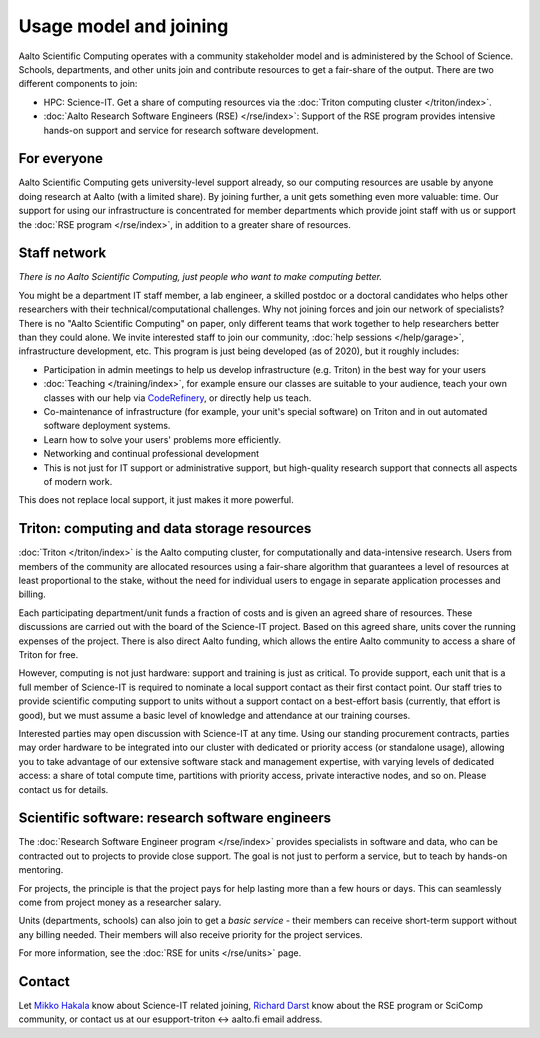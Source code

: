 Usage model and joining
=======================

Aalto Scientific Computing operates with a community stakeholder model and is
administered by the School of Science.  Schools, departments, and
other units join and contribute resources to get a fair-share of the
output.  There are two different components to join:

- HPC: Science-IT.  Get a share of computing resources via the :doc:`Triton
  computing cluster </triton/index>`.
- :doc:`Aalto Research Software Engineers (RSE) </rse/index>`: Support of the RSE program
  provides intensive hands-on support and service for research
  software development.


For everyone
------------

Aalto Scientific Computing gets university-level support already, so
our computing resources are usable by anyone doing research at Aalto
(with a limited share).
By joining further, a unit gets something even more valuable: time.
Our support for using our infrastructure is concentrated for member
departments which provide joint staff with us or support the :doc:`RSE
program </rse/index>`, in addition to a greater share of resources.


Staff network
-------------

*There is no Aalto Scientific Computing, just people who want to make
computing better.*

You might be a department IT staff member, a lab engineer, a skilled postdoc or a doctoral candidates who helps other researchers with their technical/computational challenges. Why not joining forces and join our network of specialists? There is no "Aalto Scientific Computing" on paper, only different
teams that work together to help researchers better than they could
alone.  We invite interested staff to join our community, :doc:`help
sessions </help/garage>`, infrastructure development, etc.  This
program is just being developed (as of 2020), but it roughly includes:

* Participation in admin meetings to help us develop infrastructure
  (e.g.  Triton) in the best way for your users

* :doc:`Teaching </training/index>`, for example ensure our classes
  are suitable to your audience, teach your own classes with our help
  via `CodeRefinery <https://coderefinery.github.io/manuals/>`__, or
  directly help us teach.

* Co-maintenance of infrastructure (for example, your unit's special
  software) on Triton and in out automated software deployment
  systems.

* Learn how to solve your users' problems more efficiently.

* Networking and continual professional development

* This is not just for IT support or administrative support, but
  high-quality research support that connects all aspects of modern
  work.

This does not replace local support, it just makes it more powerful.

.. todo::

   How to take part.


Triton: computing and data storage resources
--------------------------------------------

:doc:`Triton </triton/index>` is the Aalto computing cluster, for
computationally and data-intensive research.  Users from members of the
community are allocated resources using a fair-share algorithm that
guarantees a level of resources at least proportional to the stake,
without the need for individual users to engage in separate
application processes and billing.

Each participating department/unit funds a fraction of costs and is
given an agreed share of resources.  These discussions are carried out
with the board of the Science-IT project.  Based on this agreed share,
units cover the running expenses of the project.  There is also direct
Aalto funding, which allows the entire Aalto community to access a
share of Triton for free.

However, computing is not just hardware: support and training is just
as critical.  To provide support, each unit that is a full member of
Science-IT is required to nominate a local support contact as their
first contact point.  Our staff tries to provide scientific computing
support to units without a support contact on a best-effort basis
(currently, that effort is good), but we must assume a basic level of
knowledge and attendance at our training courses.

Interested parties may open discussion with Science-IT at any time.
Using our standing procurement contracts, parties may order hardware
to be integrated into our cluster with dedicated or priority access
(or standalone usage), allowing you to take advantage of our extensive
software stack and management expertise, with varying levels of
dedicated access: a share of total compute time, partitions with
priority access, private interactive nodes, and so on.  Please contact
us for details.


Scientific software: research software engineers
------------------------------------------------

The :doc:`Research Software Engineer program </rse/index>` provides
specialists in software and data, who can be contracted out to
projects to provide close support.  The goal is not just to perform a
service, but to teach by hands-on mentoring.

For projects, the principle is that the project pays for help lasting
more than a few hours or days.  This can seamlessly come from project
money as a researcher salary.

Units (departments, schools) can also join to get a *basic service* -
their members can receive short-term support without any billing
needed.  Their members will also receive priority for the project
services.

For more information, see the :doc:`RSE for units </rse/units>` page.


Contact
-------

Let `Mikko Hakala <https://people.aalto.fi/mikko.hakala>`__ know about
Science-IT related joining, `Richard Darst
<https://people.aalto.fi/richard.darst>`__ know about the RSE program
or SciComp community, or contact us at our esupport-triton ↔ aalto.fi
email address.
